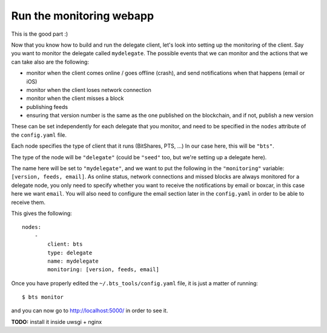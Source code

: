 
Run the monitoring webapp
=========================

This is the good part :)

Now that you know how to build and run the delegate client, let's
look into setting up the monitoring of the client. Say you want to monitor the
delegate called ``mydelegate``. The possible events that we can monitor and
the actions that we can take also are the following:

- monitor when the client comes online / goes offline (crash), and send
  notifications when that happens (email or iOS)
- monitor when the client loses network connection
- monitor when the client misses a block
- publishing feeds
- ensuring that version number is the same as the one published on the
  blockchain, and if not, publish a new version

These can be set independently for each delegate that you monitor, and need
to be specified in the ``nodes`` attribute of the ``config.yaml`` file.

Each node specifies the type of client that it runs (BitShares, PTS, ...) In
our case here, this will be ``"bts"``.

The type of the node will be ``"delegate"`` (could be ``"seed"`` too, but we're
setting up a delegate here).

The name here will be set to ``"mydelegate"``, and we want to put the following
in the ``"monitoring"`` variable: ``[version, feeds, email]``. As online status,
network connections and missed blocks are always monitored for a delegate node,
you only need to specify whether you want to receive the notifications by email
or boxcar, in this case here we want ``email``. You will also need to configure
the email section later in the ``config.yaml`` in order to be able to receive
them.

This gives the following::

    nodes:
        -
            client: bts
            type: delegate
            name: mydelegate
            monitoring: [version, feeds, email]

Once you have properly edited the ``~/.bts_tools/config.yaml`` file, it is just
a matter of running::

    $ bts monitor

and you can now go to `http://localhost:5000/ <http://localhost:5000/>`_ in
order to see it.

**TODO:** install it inside uwsgi + nginx

